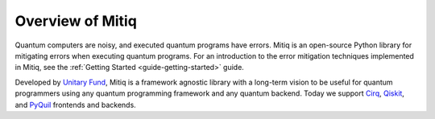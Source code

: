 .. mitiq documentation file

.. _guide overview:

Overview of Mitiq
=================

Quantum computers are noisy, and executed quantum programs have errors.
Mitiq is an open-source Python library for mitigating errors when executing
quantum programs. For an introduction to the error mitigation techniques implemented in Mitiq, see the
:ref:`Getting Started <guide-getting-started>` guide.

Developed by `Unitary Fund <https://unitary.fund/>`_, Mitiq is a framework agnostic
library with a long-term vision to be useful for quantum programmers using any quantum programming
framework and any quantum backend. Today we support `Cirq <https://quantumai.google/cirq/>`_,
`Qiskit <https://qiskit.org/>`_, and `PyQuil <https://pyquil-docs.rigetti.com/en/stable/>`_
frontends and backends.